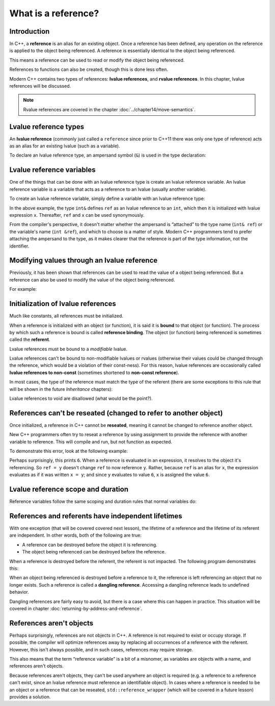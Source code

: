 ###########################
What is a reference?
###########################

Introduction
**************

In C++, a **reference** is an alias for an existing object. Once a reference has been defined, any operation on the reference is applied to the object being referenced. A reference is essentially identical to the object being referenced.

This means a reference can be used to read or modify the object being referenced.

References to functions can also be created, though this is done less often.

Modern C++ contains two types of references: **lvalue references**, and **rvalue references**. In this chapter, lvalue references will be discussed.

.. note::

    Rvalue references are covered in the chapter :doc:`../chapter14/move-semantics`.

Lvalue reference types
***********************

An **lvalue reference** (commonly just called a ``reference`` since prior to C++11 there was only one type of reference) acts as an alias for an existing lvalue (such as a variable).

To declare an lvalue reference type, an ampersand symbol (``&``) is used in the type declaration:

.. code-block:: cpp
    :linenos:

    int      // a normal int type
    int&     // an lvalue reference to an int object
    double&  // an lvalue reference to a double object

Lvalue reference variables
***************************

One of the things that can be done with an lvalue reference type is create an lvalue reference variable. An lvalue reference variable is a variable that acts as a reference to an lvalue (usually another variable).

To create an lvalue reference variable, simply define a variable with an lvalue reference type:

.. code-block:: cpp
    :linenos:

    int x { 5 };    // x is a normal integer variable
    int& ref { x }; // ref is an lvalue reference variable that can now be used as an alias for variable x

    std::cout << x << '\n';  // print the value of x (5)
    std::cout << ref << '\n'; // print the value of x via ref (5)

In the above example, the type ``int&`` defines ``ref`` as an lvalue reference to an ``int``, which then it is initialized with lvalue expression ``x``. Thereafter, ``ref`` and ``x`` can be used synonymously.

From the compiler's perspective, it doesn't matter whether the ampersand is “attached” to the type name (``int& ref``) or the variable's name (``int &ref``), and which to choose is a matter of style. Modern C++ programmers tend to prefer attaching the ampersand to the type, as it makes clearer that the reference is part of the type information, not the identifier.

Modifying values through an lvalue reference
*********************************************

Previously, it has been shown that references can be used to read the value of a object being referenced. But a reference can also be used to modify the value of the object being referenced.

For example:

.. code-block:: cpp
    :linenos:

    int x { 5 }; // normal integer variable
    int& ref { x }; // ref is now an alias for variable x

    std::cout << x << ref << '\n'; // print 55

    x = 6; // x now has value 6

    std::cout << x << ref << '\n'; // prints 66

    ref = 7; // the object being referenced (x) now has value 7

    std::cout << x << ref << '\n'; // prints 77

Initialization of lvalue references
*************************************

Much like constants, all references must be initialized.

.. code-block:: cpp
    :linenos:

    int& invalidRef;   // error: references must be initialized

    int x { 5 };
    int& ref { x }; // okay: reference to int is bound to int variable

When a reference is initialized with an object (or function), it is said it is **bound** to that object (or function). The process by which such a reference is bound is called **reference binding**. The object (or function) being referenced is sometimes called the **referent**.

Lvalue references must be bound to a *modifiable* lvalue.

.. code-block:: cpp
    :linenos:

    int x { 5 };
    int& ref { x }; // valid: lvalue reference bound to a modifiable lvalue

    const int y { 5 };
    int& invalidRef { y };  // invalid: can't bind to a non-modifiable lvalue
    int& invalidRef2 { 0 }; // invalid: can't bind to an r-value

Lvalue references can't be bound to non-modifiable lvalues or rvalues (otherwise their values could be changed through the reference, which would be a violation of their const-ness). For this reason, lvalue references are occasionally called **lvalue references to non-const** (sometimes shortened to **non-const reference**).

In most cases, the type of the reference must match the type of the referent (there are some exceptions to this rule that will be shown in the future *Inheritance* chapters):

.. code-block:: cpp
    :linenos:

    int x { 5 };
    int& ref { x }; // okay: reference to int is bound to int variable

    double y { 6.0 };
    int& invalidRef { y }; // invalid; reference to int cannot bind to double variable
    double& invalidRef2 { x }; // invalid: reference to double cannot bind to int variable

Lvalue references to void are disallowed (what would be the point?).

References can't be reseated (changed to refer to another object)
******************************************************************

Once initialized, a reference in C++ cannot be **reseated**, meaning it cannot be changed to reference another object.

New C++ programmers often try to reseat a reference by using assignment to provide the reference with another variable to reference. This will compile and run, but not function as expected.

To demonstrate this error, look at the following example:

.. code-block:: cpp
    :linenos:

        int x { 5 };
    int y { 6 };

    int& ref { x }; // ref is now an alias for x

    ref = y; // assigns 6 (the value of y) to x (the object being referenced by ref)
    // The above line does NOT change ref into a reference to variable y!

    std::cout << x << '\n'; // user is expecting this to print 5

Perhaps surprisingly, this prints ``6``. When a reference is evaluated in an expression, it resolves to the object it's referencing. So ``ref = y`` doesn't change ``ref`` to now reference ``y``. Rather, because ``ref`` is an alias for ``x``, the expression evaluates as if it was written ``x = y``; and since ``y`` evaluates to value ``6``, ``x`` is assigned the value ``6``.

Lvalue reference scope and duration
*************************************

Reference variables follow the same scoping and duration rules that normal variables do:

.. code-block:: cpp
    :linenos:

    int main()
    {
        int x { 5 }; // normal integer
        int& ref { x }; // reference to variable value

        return 0;
    } // x and ref die here

References and referents have independent lifetimes
****************************************************

With one exception (that will be covered covered next lesson), the lifetime of a reference and the lifetime of its referent are independent. In other words, both of the following are true:

* A reference can be destroyed before the object it is referencing.
* The object being referenced can be destroyed before the reference.

When a reference is destroyed before the referent, the referent is not impacted. The following program demonstrates this:

.. code-block:: cpp
    :linenos:

    int main()
    {
        int x { 5 };

        {
            int& ref { x };   // ref is a reference to x
            std::cout << ref << '\n'; // prints value of ref (5)
        } // ref is destroyed here -- x is unaware of this

        std::cout << x << '\n'; // prints value of x (5)

        return 0;
    } // x destroyed here

When an object being referenced is destroyed before a reference to it, the reference is left referencing an object that no longer exists. Such a reference is called a **dangling reference**. Accessing a dangling reference leads to undefined behavior.

Dangling references are fairly easy to avoid, but there is a case where this can happen in practice. This situation will be covered in chapter :doc:`returning-by-address-and-reference`.

References aren't objects
***************************

Perhaps surprisingly, references are not objects in C++. A reference is not required to exist or occupy storage. If possible, the compiler will optimize references away by replacing all occurrences of a reference with the referent. However, this isn't always possible, and in such cases, references may require storage.

This also means that the term “reference variable” is a bit of a misnomer, as variables are objects with a name, and references aren't objects.

Because references aren't objects, they can't be used anywhere an object is required (e.g. a reference to a reference can't exist, since an lvalue reference must reference an identifiable object). In cases where a reference is needed to be an object or a reference that can be reseated, ``std::reference_wrapper`` (which will be covered in a future lesson) provides a solution.
